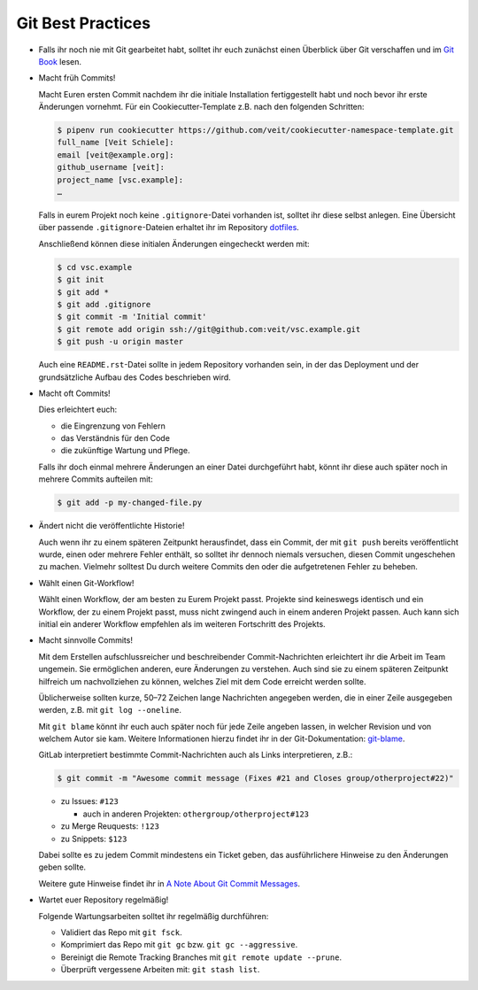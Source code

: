 Git Best Practices
==================

- Falls ihr noch nie mit Git gearbeitet habt, solltet ihr euch zunächst einen
  Überblick über Git verschaffen und im `Git Book
  <https://git-scm.com/book/de/v2>`_ lesen.

- Macht früh Commits!

  Macht Euren ersten Commit nachdem ihr die initiale Installation
  fertiggestellt habt und noch bevor ihr erste Änderungen vornehmt. Für ein
  Cookiecutter-Template z.B. nach den folgenden Schritten:

  .. code-block:: console

    $ pipenv run cookiecutter https://github.com/veit/cookiecutter-namespace-template.git
    full_name [Veit Schiele]: 
    email [veit@example.org]: 
    github_username [veit]: 
    project_name [vsc.example]: 
    …

  Falls in eurem Projekt noch keine ``.gitignore``-Datei vorhanden ist, solltet
  ihr diese selbst anlegen. Eine Übersicht über passende ``.gitignore``-Dateien
  erhaltet ihr im Repository `dotfiles <https://github.com/veit/dotfiles>`_.

  Anschließend können diese initialen Änderungen eingecheckt werden mit:

  .. code-block:: console

    $ cd vsc.example
    $ git init
    $ git add *
    $ git add .gitignore
    $ git commit -m 'Initial commit'
    $ git remote add origin ssh://git@github.com:veit/vsc.example.git
    $ git push -u origin master

  Auch eine ``README.rst``-Datei sollte in jedem Repository vorhanden sein, in
  der das Deployment und der grundsätzliche Aufbau des Codes beschrieben wird.

- Macht oft Commits!

  Dies erleichtert euch:

  - die Eingrenzung von Fehlern
  - das Verständnis für den Code
  - die zukünftige Wartung und Pflege.

  Falls ihr doch einmal mehrere Änderungen an einer Datei durchgeführt habt,
  könnt ihr diese auch später noch in mehrere Commits aufteilen mit:

  .. code-block:: console

    $ git add -p my-changed-file.py

- Ändert nicht die veröffentlichte Historie!

  Auch wenn ihr zu einem späteren Zeitpunkt herausfindet, dass ein Commit, der
  mit ``git push`` bereits veröffentlicht wurde, einen oder mehrere Fehler
  enthält, so solltet ihr dennoch niemals versuchen, diesen Commit ungeschehen zu
  machen. Vielmehr solltest Du durch weitere Commits den oder die aufgetretenen
  Fehler zu beheben.

- Wählt einen Git-Workflow!

  Wählt einen Workflow, der am besten zu Eurem Projekt passt. Projekte sind
  keineswegs identisch und ein Workflow, der zu einem Projekt passt, muss
  nicht zwingend auch in einem anderen Projekt passen. Auch kann sich initial
  ein anderer Workflow empfehlen als im weiteren Fortschritt des Projekts.

- Macht sinnvolle Commits!

  Mit dem Erstellen aufschlussreicher und beschreibender Commit-Nachrichten
  erleichtert ihr die Arbeit im Team ungemein. Sie ermöglichen anderen, eure
  Änderungen zu verstehen. Auch sind sie zu einem späteren Zeitpunkt hilfreich
  um nachvollziehen zu können, welches Ziel mit dem Code erreicht werden
  sollte.

  Üblicherweise sollten kurze, 50–72 Zeichen lange Nachrichten angegeben
  werden, die in einer Zeile ausgegeben werden, z.B. mit
  ``git log --oneline``.

  Mit ``git blame`` könnt ihr euch auch später noch für jede Zeile angeben
  lassen, in welcher Revision und von welchem Autor sie kam. Weitere
  Informationen hierzu findet ihr in der Git-Dokumentation: `git-blame
  <https://git-scm.com/docs/git-blame>`_.
  
  GitLab interpretiert bestimmte Commit-Nachrichten auch als Links interpretieren, z.B.:

  .. code-block:: console

    $ git commit -m "Awesome commit message (Fixes #21 and Closes group/otherproject#22)"

  * zu Issues: ``#123``

    * auch in anderen Projekten: ``othergroup/otherproject#123``

  * zu Merge Reuquests: ``!123``
  * zu Snippets: ``$123``

  Dabei sollte es zu jedem Commit mindestens ein Ticket geben, das
  ausführlichere Hinweise zu den Änderungen geben sollte.

  Weitere gute Hinweise findet ihr in `A Note About Git Commit Messages
  <https://tbaggery.com/2008/04/19/a-note-about-git-commit-messages.html>`_.

- Wartet euer Repository regelmäßig!

  Folgende Wartungsarbeiten solltet ihr regelmäßig durchführen:

  - Validiert das Repo mit ``git fsck``.
  - Komprimiert das Repo mit ``git gc`` bzw. ``git gc --aggressive``.
  - Bereinigt die Remote Tracking Branches mit ``git remote update --prune``.
  - Überprüft vergessene Arbeiten mit: ``git stash list``.

